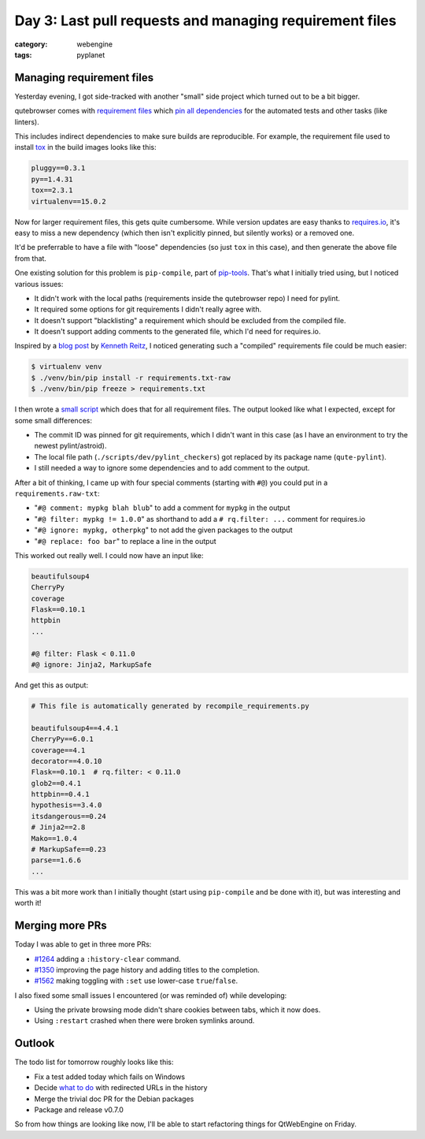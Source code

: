 ########################################################
Day 3: Last pull requests and managing requirement files
########################################################

:category: webengine
:tags: pyplanet

**************************
Managing requirement files
**************************

Yesterday evening, I got side-tracked with another "small" side project which
turned out to be a bit bigger.

qutebrowser comes with `requirement files`_ which `pin all dependencies`_ for
the automated tests and other tasks (like linters).

.. _requirement files: https://github.com/The-Compiler/qutebrowser/tree/master/misc/requirements
.. _pin all dependencies: http://nvie.com/posts/pin-your-packages/

This includes indirect dependencies to make sure builds are reproducible. For
example, the requirement file used to install `tox`_ in the build images looks
like this:

.. code-block:: raw

   pluggy==0.3.1
   py==1.4.31
   tox==2.3.1
   virtualenv==15.0.2

.. _tox: https://testrun.org/tox/latest/

Now for larger requirement files, this gets quite cumbersome. While version
updates are easy thanks to `requires.io`_, it's easy to miss a new dependency
(which then isn't explicitly pinned, but silently works) or a removed one.

.. _requires.io: https://requires.io/

It'd be preferrable to have a file with "loose" dependencies (so just ``tox``
in this case), and then generate the above file from that.

One existing solution for this problem is ``pip-compile``, part of
`pip-tools`_. That's what I initially tried using, but I noticed various
issues:

- It didn't work with the local paths (requirements inside the qutebrowser
  repo) I need for pylint.
- It required some options for git requirements I didn't really agree with.
- It doesn't support "blacklisting" a requirement which should be excluded from
  the compiled file.
- It doesn't support adding comments to the generated file, which I'd need for
  requires.io.

.. _pip-tools: https://github.com/nvie/pip-tools

Inspired by a `blog post`_ by `Kenneth Reitz`_, I noticed generating such a
"compiled" requirements file could be much easier:

.. code-block:: bash-session

   $ virtualenv venv
   $ ./venv/bin/pip install -r requirements.txt-raw
   $ ./venv/bin/pip freeze > requirements.txt

.. _blog post: http://www.kennethreitz.org/essays/a-better-pip-workflow
.. _Kenneth Reitz: http://www.kennethreitz.org/

I then wrote a `small script`_ which does that for all requirement files. The
output looked like what I expected, except for some small differences:

.. _small script: https://github.com/The-Compiler/qutebrowser/blob/master/scripts/dev/recompile_requirements.py

- The commit ID was pinned for git requirements, which I didn't want in this
  case (as I have an environment to try the newest pylint/astroid).
- The local file path (``./scripts/dev/pylint_checkers``) got replaced by its
  package name (``qute-pylint``).
- I still needed a way to ignore some dependencies and to add comment to the
  output.

After a bit of thinking, I came up with four special comments (starting with
``#@``) you could put in a ``requirements.raw-txt``:

- "``#@ comment: mypkg blah blub``" to add a comment for ``mypkg`` in the output
- "``#@ filter: mypkg != 1.0.0``" as shorthand to add a ``# rq.filter: ...`` comment for requires.io
- "``#@ ignore: mypkg, otherpkg``" to not add the given packages to the output
- "``#@ replace: foo bar``" to replace a line in the output

This worked out really well. I could now have an input like:

.. code-block:: raw

   beautifulsoup4
   CherryPy
   coverage
   Flask==0.10.1
   httpbin
   ...
   
   #@ filter: Flask < 0.11.0
   #@ ignore: Jinja2, MarkupSafe

And get this as output:

.. code-block:: raw

   # This file is automatically generated by recompile_requirements.py
   
   beautifulsoup4==4.4.1
   CherryPy==6.0.1
   coverage==4.1
   decorator==4.0.10
   Flask==0.10.1  # rq.filter: < 0.11.0
   glob2==0.4.1
   httpbin==0.4.1
   hypothesis==3.4.0
   itsdangerous==0.24
   # Jinja2==2.8
   Mako==1.0.4
   # MarkupSafe==0.23
   parse==1.6.6
   ...

This was a bit more work than I initially thought (start using ``pip-compile``
and be done with it), but was interesting and worth it!

****************
Merging more PRs
****************

Today I was able to get in three more PRs:

- `#1264`_ adding a ``:history-clear`` command.
- `#1350`_ improving the page history and adding titles to the completion.
- `#1562`_ making toggling with ``:set`` use lower-case ``true``/``false``.

.. _#1264: https://github.com/The-Compiler/qutebrowser/pull/1264
.. _#1350: https://github.com/The-Compiler/qutebrowser/pull/1350
.. _#1562: https://github.com/The-Compiler/qutebrowser/pull/1562

I also fixed some small issues I encountered (or was reminded of) while
developing:

- Using the private browsing mode didn't share cookies between tabs, which it
  now does.
- Using ``:restart`` crashed when there were broken symlinks around.

*******
Outlook
*******

The todo list for tomorrow roughly looks like this:

- Fix a test added today which fails on Windows
- Decide `what to do`_ with redirected URLs in the history
- Merge the trivial doc PR for the Debian packages
- Package and release v0.7.0

So from how things are looking like now, I'll be able to start refactoring
things for QtWebEngine on Friday.

.. _what to do: https://github.com/The-Compiler/qutebrowser/issues/1345#issuecomment-224598579
